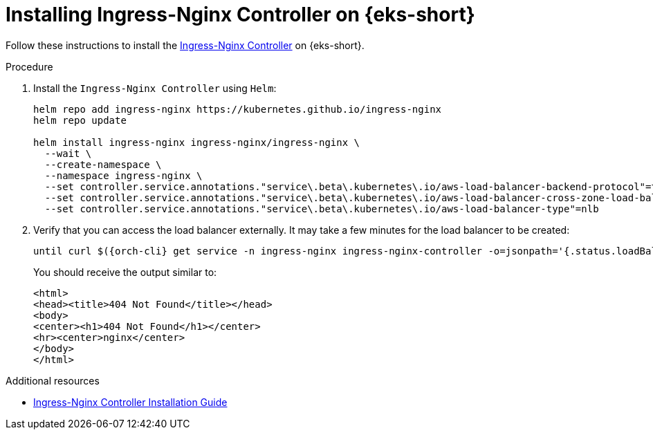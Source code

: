 // Module included in the following assemblies:
//
// installing-{prod-id-short}-on-amazon-elastic-kubernetes-service

[id="installing-ingress-nginx-controller-on-amazon-elastic-kubernetes-service"]
= Installing Ingress-Nginx Controller on {eks-short}

Follow these instructions to install the link:https://kubernetes.github.io/ingress-nginx/[Ingress-Nginx Controller] on {eks-short}.

.Procedure

. Install the `Ingress-Nginx Controller` using `Helm`:
+
[source,subs="attributes+"]
----
helm repo add ingress-nginx https://kubernetes.github.io/ingress-nginx
helm repo update

helm install ingress-nginx ingress-nginx/ingress-nginx \
  --wait \
  --create-namespace \
  --namespace ingress-nginx \
  --set controller.service.annotations."service\.beta\.kubernetes\.io/aws-load-balancer-backend-protocol"=tcp \
  --set controller.service.annotations."service\.beta\.kubernetes\.io/aws-load-balancer-cross-zone-load-balancing-enabled"="true" \
  --set controller.service.annotations."service\.beta\.kubernetes\.io/aws-load-balancer-type"=nlb
----

. Verify that you can access the load balancer externally.
It may take a few minutes for the load balancer to be created:
+
[source,subs="attributes+"]
----
until curl $({orch-cli} get service -n ingress-nginx ingress-nginx-controller -o=jsonpath='{.status.loadBalancer.ingress[0].hostname}'); do sleep 5s; done
----
You should receive the output similar to:
+
[source,html,subs="attributes+"]
----
<html>
<head><title>404 Not Found</title></head>
<body>
<center><h1>404 Not Found</h1></center>
<hr><center>nginx</center>
</body>
</html>
----

.Additional resources

* link:https://kubernetes.github.io/ingress-nginx/deploy/[Ingress-Nginx Controller Installation Guide]